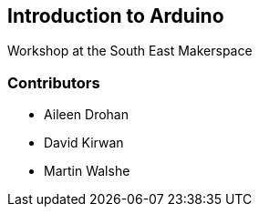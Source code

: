 == Introduction to Arduino ==
Workshop at the South East Makerspace

=== Contributors ===
- Aileen Drohan
- David Kirwan
- Martin Walshe

